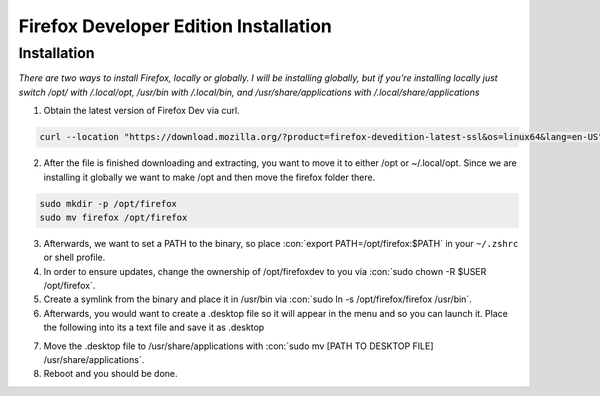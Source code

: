 .. role:: con(code)
  :language: bash


========================================
Firefox Developer Edition Installation
========================================


Installation
============

*There are two ways to install Firefox, locally or globally. I will be installing globally, but if you're installing locally just switch /opt/ with /.local/opt, /usr/bin with /.local/bin, and /usr/share/applications with /.local/share/applications*

1. Obtain the latest version of Firefox Dev via curl.

.. sourcecode:: bash

	curl --location "https://download.mozilla.org/?product=firefox-devedition-latest-ssl&os=linux64&lang=en-US" \ | tar --extract --verbose --preserve-permissions --bzip2
	
2. After the file is finished downloading and extracting, you want to move it to either /opt or ~/.local/opt. Since we are installing it globally we want to make /opt and then move the firefox folder there.

.. sourcecode:: bash

	sudo mkdir -p /opt/firefox
	sudo mv firefox /opt/firefox
	
3. Afterwards, we want to set a PATH to the binary, so place :con:`export PATH=/opt/firefox:$PATH` in your ``~/.zshrc`` or shell profile.

4. In order to ensure updates, change the ownership of /opt/firefoxdev to you via :con:`sudo chown -R $USER /opt/firefox`.

5. Create a symlink from the binary and place it in /usr/bin via :con:`sudo ln -s /opt/firefox/firefox /usr/bin`.

6. Afterwards, you would want to create a .desktop file so it will appear in the menu and so you can launch it. Place the following into its a text file and save it as .desktop

.. sourcecode:: vim
	[Desktop Entry]
	Name=Firefox Developer Edition
	GenericName=Web Browser
	Exec=/opt/firefox/firefox/firefox-bin %u
	Icon=/opt/firefox/firefox/browser/chrome/icons/default/default128.png
	Terminal=false
	Type=Application
	MimeType=text/html;text/xml;application/xhtml+xml;application/vnd.mozilla.xul+xml;text/mml;x-scheme-handler/http;x-scheme-handler/https;
	StartupNotify=true
	Categories=Network;WebBrowser;
	Keywords=web;browser;internet;
	Actions=new-window;new-private-window;
	StartupWMClass=Firefox Developer Edition

	Name[en_US]=Firefox Developer Edition

	[Desktop Action new-window]
	Name=Open a New Window
	Exec=/opt/firefox/firefox/firefox-bin %u

	[Desktop Action new-private-window]
	Name=Open a New Private Window
	Exec=/opt/firefox/firefox/firefox-bin --private-window %u
	
7. Move the .desktop file to /usr/share/applications with :con:`sudo mv [PATH TO DESKTOP FILE] /usr/share/applications`.

8. Reboot and you should be done.
